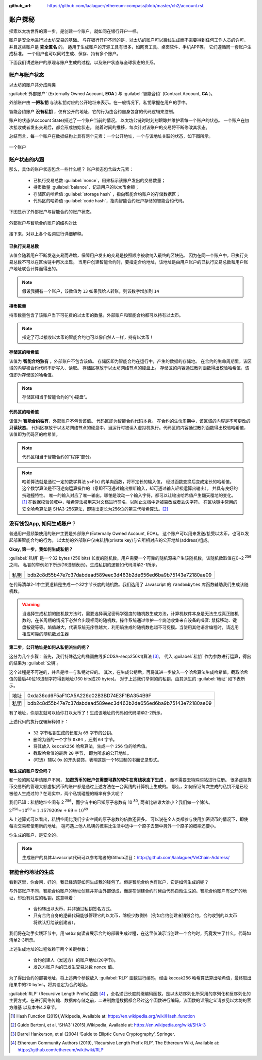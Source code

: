 :github_url: https://github.com/laalaguer/ethereum-compass/blob/master/ch2/account.rst

.. _reference-account:

账户探秘
====================

探索以太坊世界的第一步，是创建一个账户，就如同在银行开户一样。

账户是安全地进行以太坊交易的基础。
与在银行开户不同的是，以太坊的账户可以离线生成而不需要得到任何工作人员的许可，
并且这些账户是 **完全匿名** 的。
适用于生成账户的开源工具有很多，如网页工具、桌面软件、手机APP等。
它们遵循同一套账户生成标准。
一个用户也可以同时生成、保存、持有多个账户。

下面我们讲述账户的原理与账户生成的过程，以及账户状态与全球状态的关系。

账户与账户状态
-----------------------
以太坊的账户共分成两类

:guilabel:`外部账户` (Externally Owned Account, **EOA** ) 与 :guilabel:`智能合约` (Contract Account, **CA** )。 

外部账户由 **一把私钥** 与该私钥对应的公开地址来表示。在一般情况下，私钥掌握在用户的手中。

智能合约账户 **没有私钥** ，仅有公开的地址，它的行为由合约自身包含的代码逻辑来控制。

账户的状态(Acccount State)描述了一个账户当前的情况。
以太坊公链时时刻刻跟踪并维护着每一个账户的状态。
一个账户在初次接收或者发出交易后，都会形成初始状态。
随着时间的推移，每次针对该账户的交易将不断修改其状态。

总结而言，每一个账户在数据结构上具有两个元素：一个公开地址，一个与该地址关联的状态，如下图所示。

.. figure:: /img/Picture8.png
   :align: center
   :width: 600 px

   一个账户



账户状态的内涵
----------------------------

那么，具体的账户状态包含一些什么呢？
账户状态包含四大元素：

   - 已执行交易总数 :guilabel:`nonce`，用来标示该账户发出的交易数量；
   - 持币数量 :guilabel:`balance`，记录用户的以太币余额；
   - 存储区的哈希值 :guilabel:`storage hash` ，指向智能合约账户的存储数据区；
   - 代码区的哈希值 :guilabel:`code hash`，指向智能合约账户存储的智能合约代码。

下图显示了外部账户与智能合约的账户状态。

.. figure:: /img/Picture9.png
   :align: center
   :width: 600 px

   外部账户与智能合约账户的结构对比


接下来，对以上各个名词进行详细解释。

已执行交易总数
^^^^^^^^^^^^^^^^^^^^

该值会随着用户不断发送交易而递增，保障用户发出的交易是按照顺序被收纳入最终的区块链。
因为在同一个账户中，已执行交易总数不可以在区块链中再次出现。
当用户创建智能合约时，要指定合约地址，该地址是由用户账户的已执行交易总数和用户账户地址联合计算而得出的。

.. Note::
   假设我拥有一个账户，该数值为 ``13`` 如果我给人转账，则该数字增加到 ``14``

持币数量
^^^^^^^^^^^^^^^

持币数量包含了该账户当下可花费的以太币的数量。外部账户和智能合约都可以持有以太币。

.. Note::
   指定了可以接收以太币的智能合约也可以像自然人一样，持有以太币！

存储区的哈希值
^^^^^^^^^^^^^^^^^^^^^

该值为 **智能合约独有** ，外部账户不包含该值。
存储区即为智能合约在运行中，产生的数据的存储地。
在合约的生命周期里，该区域的内容被合约代码不断写入、读取。
存储区存放于以太坊网络节点的硬盘上。
存储区的内容通过散列函数得出校验哈希值，该值即为存储区的哈希值。

.. Note::
   存储区相当于智能合约的“小硬盘”。

代码区的哈希值
^^^^^^^^^^^^^^^^^^^^^^^

该值为 **智能合约独有**，外部账户不包含该值。
代码区即为智能合约代码本身。
在合约的生命周期中，该区域的内容是不可更改的 **只读状态**。
代码区存放于以太坊网络节点的硬盘中，当运行时被读入虚拟机执行。代码区的内容通过散列函数得出校验哈希值，该值即为代码区的哈希值。

.. Note::
   代码区相当于智能合约的“程序”部分。

.. Note::
   哈希算法就是通过一定的数学算法 y=Ϝ(x) 的单向函数，将不定长的输入值，
   经过函数变换后变成定长的哈希值。
   这个数学算法是不可逆向运算操作的（意即不可通过输出推断输入，却可通过输入轻松运算出输出），
   并具有良好的抗碰撞特性。
   唯一的输入对应了唯一输出，哪怕是改动一个输入字符，都可以让输出哈希值产生翻天覆地的变化。[#]_
   在数据校验领域中，哈希算法被用来对文档进行签名，以防止文档中途被篡改或者丢失字符。
   在区块链中常用的安全哈希算法是 SHA3-256算法，即输出定长为256位的第三代哈希算法。[#]_

没有钱包App, 如何生成账户？
---------------------------------

普通用户最频繁使用的账户主要是外部账户(Externally Owned Account, EOA)。
这个账户可以用来发送/接受以太币，也可以发起部署智能合约的行为。
以太坊的外部账户仅由私钥(private key)与它所相对应的公开地址(address)组成。

**Okay, 第一步，我如何生成私钥？**

:guilabel:`私钥` 是一个32 bytes (256 bits) 长度的随机数。用户需要一个可靠的随机源来产生该随机数，该随机数取值在0~2 :sup:`256` 之间。
私钥的举例如下所示(16进制表示)。生成私钥的逻辑如代码清单2-1所示。

+------+------------------------------------------------------------------+
| 私钥 | bdb2c8d55b47e7c37dabdead589eec3d463b2de656ed6ba9b75143e72180ae09 |
+------+------------------------------------------------------------------+

.. code-block:: javascript
   :caption: 代码清单2-1

   const randomBytes = require('randombytes')
   /**
   * Create a random private key buffer.
   * @returns {Buffer} private key: a 32 bytes buffer
   */
   const createRandomPrivateKey = function (){
     const privateKey = randomBytes(32)
     return privateKey
   }

在代码清单2-1中主要逻辑是生成一个32字节长度的随机数。我们选用了 Javascript 的 ``randombytes`` 库函数辅助我们生成该随机数。

.. WARNING::
   当选择生成私钥的随机数方法时，需要选择满足密码学强度的随机数生成方法，计算机软件本身是无法生成真正随机数的，在长周期的情况下必然会出现相同的随机数。操作系统通过维护一个熵池收集来自设备的噪音: 鼠标移动、键盘按键等等。熵值越大，代表系统无序性越大，利用熵生成的随机数也越不可捉摸。当使用其他语言编程时，请选用相应可靠的随机数发生器


**第二步，公开地址是如何从私钥派生的呢？**

这分为几个步骤：首先，我们特殊选定的椭圆曲线(ECDSA-secp256k1)算法 [#]_，
代入 :guilabel:`私钥` 作为参数进行运算，得出的结果为 :guilabel:`公钥`。

这个过程是不可逆的，并且是唯一与私钥对应的。
其次，在生成公钥后，再将其进一步放入一个哈希算法生成哈希值，截取哈希值的最后40位16进制字符得到地址(160 bits或20 bytes)。
对于上述我们举例的的私钥，由其派生的 :guilabel:`地址` 如下表所示。

+------+------------------------------------------------------------------+
| 地址 | 0xda36cd6F5aF1CA5A226c02B3BD74E3F1BA354B9F                       |
+------+------------------------------------------------------------------+
| 私钥 | bdb2c8d55b47e7c37dabdead589eec3d463b2de656ed6ba9b75143e72180ae09 |
+------+------------------------------------------------------------------+

有了地址，你朋友就可以给你打以太币了！生成该地址的代码如代码清单2-2所示。

.. code-block:: javascript
   :caption: 代码清单2-2

   const secp256k1 = require('secp256k1')
   const keccak = require('keccak')
   /**
    * Turn private key into address
    * @param privateKey {Buffer} 32 bytes of private key
    * @returns {Buffer} 20 bytes of address
    */
   const privateKeyToAddress = function (privateKey) {
       // 32 bytes of private key buffer to generate 65 bytes of public key.
       // Get rid of 0x04 at the begin of public key. (65-1=64 bytes remains)
       const publicKey = secp256k1.publicKeyCreate(privateKey, false).slice(1)
       // Take right-most 20 bytes and turn to hex representation.
       return keccak('keccak256').update(publicKey).digest().slice(-20)
   }


上述代码的执行逻辑解释如下：

   - ``32`` 字节私钥生成的长度为 ``65`` 字节的公钥。
   - 删除为首的一个字节 ``0x04`` ，还剩 ``64`` 字节。
   - 将其放入 ``keccak256`` 哈希算法，生成一个 ``256`` 位的哈希值。
   - 截取哈希值的最后 ``20`` 字节， 即为所求的公开地址。
   - (可选）辅以 ``0x`` 的开头装饰，表明这是一个16进制的书面记录形式。

**我生成的账户安全吗？**

和一般的网站申请账户不同， **加密货币的账户仅需要可靠的软件在离线状态下生成** ，
而不需要去特殊网站进行注册。
很多虚拟货币交易所的管理大额虚拟货币的账户都是通过上述方法在一台离线的计算机上生成的。
那么，如何保证每次生成的私钥不是已经被他人生成过的？在现实中，两个私钥碰撞的概率有多大呢？

我们已知：私钥地址空间有 2 :sup:`256`，而宇宙中的已知原子总数有 10 :sup:`80`, 两者比较谁大谁小？我们做一个除法。

:math:`2^{256}  ÷ 10^{80} = 1.1579209e+69 = 10^{69}`

从上述算式可以看出，私钥空间比我们宇宙空间的原子总数的倍数还要多。
可以说在全人类都参与使用加密货币的情况下，即使每次交易都使用新的地址， 碰巧遇上他人私钥的概率比生活中选中一个原子去砸中另外一个原子的概率还要小。

你生成的账户，是安全的。

.. Note::
   生成账户的具体Javascript代码可以参考笔者的Github项目：http://github.com/laalaguer/VeChain-Address/


智能合约地址的生成
-------------------------

看到这里，你会问，好的，我已经清楚如何生成我的钱包了。但是智能合约也有账户，它是如何生成的呢？

与外部账户不同，智能合约账户的地址创建并非由外部促成，而是在创建合约时候由代码自动生成的。智能合约账户有公开的地址，却没有对应的私钥，这意味着：

   - 合约转出以太币，并非通过私钥签名方式。
   - 只有合约自身的逻辑代码能够管理它的以太币，除极少数例外（例如合约创建者销毁合约，合约收到的以太币将默认打给该创建者）。

我们将在动手实践环节中，用 ``web3`` 向读者展示合约的部署生成过程，在这里仅演示当创建一个合约时，究竟发生了什么。代码如清单2-3所示。

.. code-block:: javascript
   :caption: 代码清单2-3

   const rlp = require('rlp');
   const keccak = require('keccak');

   var nonce = 0x00; // Nonce of sender.
   var sender = '0x6ac7ea33f8831ea9dcc53393aaa88b25a785dbf0'; // Sender address.

   var input_arr = [sender, nonce];
   var rlp_encoded = rlp.encode(input_arr);

   var contract_address_long = keccak('keccak256').update(rlp_encoded).digest('hex');
   var contract_address = contract_address_long.substring(24); //Trim.
   console.log("contract_address: " + contract_address);

上述生成地址的过程依赖于两个关键参数：

   - 合约创建人（发送方）的账户地址(``20字节``)。
   - 发送方账户内的已发生交易总数 nonce 值。

为了得出合约的部署地址，将上述两个参数放入 :guilabel:`RLP` 函数进行编码，经由 keccak256 哈希算法算出哈希值，最终取出结果中的20 bytes，将其设定为合约地址。

:guilabel:`RLP` (Recursive Length Prefix)函数 [#]_ ，全名递归长度前缀编码函数，是以太坊序列化所采用的序列化和反序列化的主要方式。在进行网络传输、数据库存储之前，二进制数组数据都会经过这个函数进行编码，该函数的详细定义请参见以太坊的官方维基 以及本书4.2章节。


.. [#] Hash Function (2019),Wikipedia, Available at: https://en.wikipedia.org/wiki/Hash_function
.. [#] Guido Bertoni, et al, ‘SHA3’ (2015),Wikipedia, Available at: https://en.wikipedia.org/wiki/SHA-3
.. [#] Darrel Hankerson, et al (2004) ‘Guide to Elliptic Curve Cryptography’, Springer.
.. [#] Ethereum Community Authors (2019), ‘Recursive Length Prefix RLP’, The Ethereum Wiki, Available at: https://github.com/ethereum/wiki/wiki/RLP
